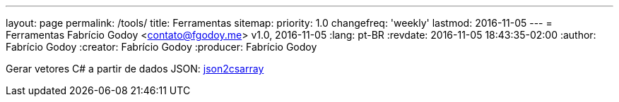 ---
layout: page
permalink: /tools/
title: Ferramentas
sitemap:
  priority: 1.0
  changefreq: 'weekly'
  lastmod: 2016-11-05
---
= Ferramentas
Fabrício Godoy <contato@fgodoy.me>
v1.0, 2016-11-05
:lang: pt-BR
:revdate: 2016-11-05 18:43:35-02:00
:author: Fabrício Godoy
:creator: Fabrício Godoy
:producer: Fabrício Godoy

Gerar vetores C# a partir de dados JSON: https://fgodoy.me/json2csarray/[json2csarray]

